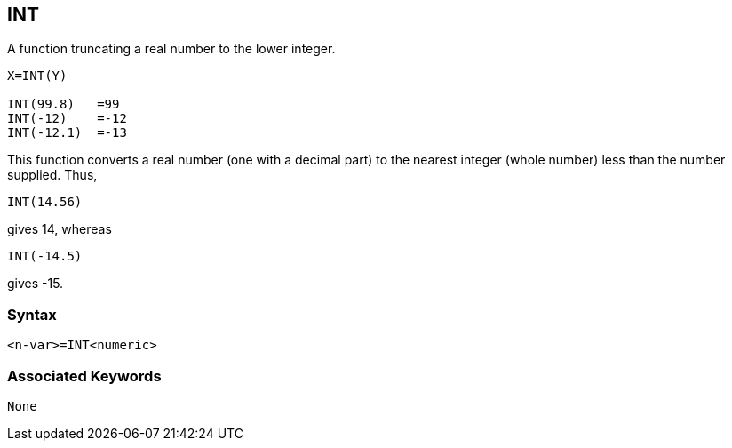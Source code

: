 == [#int]#INT#

A function truncating a real number to the lower integer.

[source,console]
----
X=INT(Y)

INT(99.8)   =99
INT(-12)    =-12
INT(-12.1)  =-13
----

This function converts a real number (one with a decimal part) to the nearest integer (whole number) less than the number supplied. Thus,

[source,console]
----
INT(14.56)
----

gives 14, whereas

[source,console]
----
INT(-14.5)
----

gives -15.

=== Syntax

[source,console]
----
<n-var>=INT<numeric>
----

=== Associated Keywords

[source,console]
----
None
----

